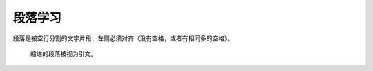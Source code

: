 .. _topics_02_use_paragraph:

========
段落学习
========

段落是被空行分割的文字片段，左侧必须对齐（没有空格，或者有相同多的空格）。

    缩进的段落被视为引文。